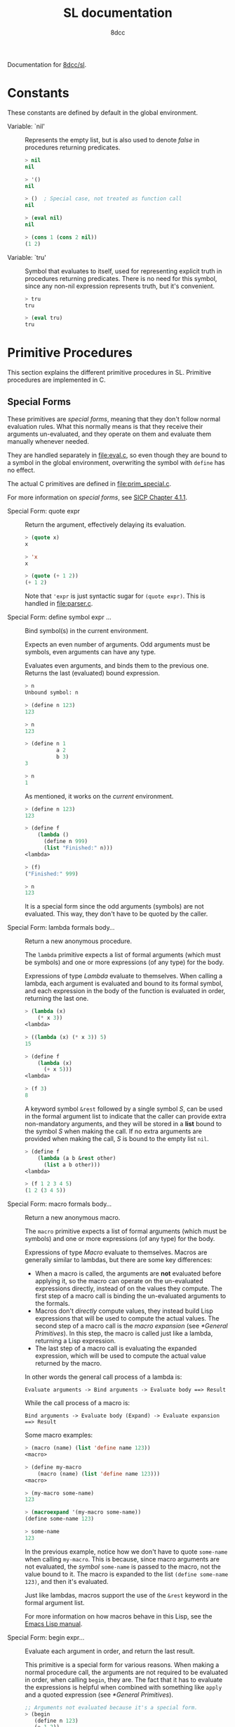 #+TITLE: SL documentation
#+AUTHOR: 8dcc
#+OPTIONS: toc:2
#+STARTUP: nofold

#+TEXINFO_DIR_CATEGORY: Software development

#+TOC: headlines 2

Documentation for [[https://github.com/8dcc/sl][8dcc/sl]].

* Constants

These constants are defined by default in the global environment.

#+begin_comment
TODO: Org fails to export variables named "nil", so we need to add quotes until
it's fixed.
#+end_comment

- Variable: `nil' ::

  Represents the empty list, but is also used to denote /false/ in procedures
  returning predicates.

  #+begin_src lisp
  > nil
  nil

  > '()
  nil

  > ()  ; Special case, not treated as function call
  nil

  > (eval nil)
  nil

  > (cons 1 (cons 2 nil))
  (1 2)
  #+end_src

- Variable: `tru' ::

  Symbol that evaluates to itself, used for representing explicit truth in
  procedures returning predicates. There is no need for this symbol, since any
  non-nil expression represents truth, but it's convenient.

  #+begin_src lisp
  > tru
  tru

  > (eval tru)
  tru
  #+end_src

* Primitive Procedures

This section explains the different primitive procedures in SL. Primitive
procedures are implemented in C.

** Special Forms

These primitives are /special forms/, meaning that they don't follow normal
evaluation rules. What this normally means is that they receive their arguments
un-evaluated, and they operate on them and evaluate them manually whenever
needed.

They are handled separately in [[file:eval.c]], so even though they are bound to a
symbol in the global environment, overwriting the symbol with =define= has no
effect.

The actual C primitives are defined in [[file:prim_special.c]].

For more information on /special forms/, see [[https://web.mit.edu/6.001/6.037/sicp.pdf#subsection.4.1.1][SICP Chapter 4.1.1]].

- Special Form: quote expr ::

  Return the argument, effectively delaying its evaluation.

  #+begin_src lisp
  > (quote x)
  x

  > 'x
  x

  > (quote (+ 1 2))
  (+ 1 2)
  #+end_src

  Note that ='expr= is just syntactic sugar for =(quote expr)=. This is handled
  in [[file:parser.c]].

- Special Form: define symbol expr ... ::

  Bind symbol(s) in the current environment.

  Expects an even number of arguments. Odd arguments must be symbols, even
  arguments can have any type.

  Evaluates even arguments, and binds them to the previous one. Returns the last
  (evaluated) bound expression.

  #+begin_src lisp
  > n
  Unbound symbol: n

  > (define n 123)
  123

  > n
  123

  > (define n 1
            a 2
            b 3)
  3

  > n
  1
  #+end_src

  As mentioned, it works on the /current/ environment.

  #+begin_src lisp
  > (define n 123)
  123

  > (define f
      (lambda ()
        (define n 999)
        (list "Finished:" n)))
  <lambda>

  > (f)
  ("Finished:" 999)

  > n
  123
  #+end_src

  It is a special form since the odd arguments (symbols) are not evaluated. This
  way, they don't have to be quoted by the caller.

- Special Form: lambda formals body... ::

  Return a new anonymous procedure.

  The =lambda= primitive expects a list of formal arguments (which must be
  symbols) and one or more expressions (of any type) for the body.

  Expressions of type /Lambda/ evaluate to themselves. When calling a lambda, each
  argument is evaluated and bound to its formal symbol, and each expression in
  the body of the function is evaluated in order, returning the last one.

  #+begin_src lisp
  > (lambda (x)
      (* x 3))
  <lambda>

  > ((lambda (x) (* x 3)) 5)
  15

  > (define f
      (lambda (x)
        (+ x 5)))
  <lambda>

  > (f 3)
  8
  #+end_src

  A keyword symbol =&rest= followed by a single symbol /S/, can be used in the
  formal argument list to indicate that the caller can provide extra
  non-mandatory arguments, and they will be stored in a *list* bound to the symbol
  /S/ when making the call. If no extra arguments are provided when making the
  call, /S/ is bound to the empty list =nil=.

  #+begin_src lisp
  > (define f
      (lambda (a b &rest other)
        (list a b other)))
  <lambda>

  > (f 1 2 3 4 5)
  (1 2 (3 4 5))
  #+end_src

- Special Form: macro formals body... ::

  Return a new anonymous macro.

  The =macro= primitive expects a list of formal arguments (which must be symbols)
  and one or more expressions (of any type) for the body.

  Expressions of type /Macro/ evaluate to themselves. Macros are generally similar
  to lambdas, but there are some key differences:

  - When a macro is called, the arguments are *not* evaluated before applying it,
    so the macro can operate on the un-evaluated expressions directly, instead
    of on the values they compute. The first step of a macro call is binding the
    un-evaluated arguments to the formals.
  - Macros don't /directly/ compute values, they instead build Lisp expressions
    that will be used to compute the actual values. The second step of a macro
    call is the /macro expansion/ (see [[*General Primitives]]). In this step, the
    macro is called just like a lambda, returning a Lisp expression.
  - The last step of a macro call is evaluating the expanded expression, which
    will be used to compute the actual value returned by the macro.

  In other words the general call process of a lambda is:

  #+begin_example
  Evaluate arguments -> Bind arguments -> Evaluate body ==> Result
  #+end_example

  While the call process of a macro is:

  #+begin_example
  Bind arguments -> Evaluate body (Expand) -> Evaluate expansion ==> Result
  #+end_example

  Some macro examples:

  #+begin_src lisp
  > (macro (name) (list 'define name 123))
  <macro>

  > (define my-macro
      (macro (name) (list 'define name 123)))
  <macro>

  > (my-macro some-name)
  123

  > (macroexpand '(my-macro some-name))
  (define some-name 123)

  > some-name
  123
  #+end_src

  In the previous example, notice how we don't have to quote =some-name= when
  calling =my-macro=. This is because, since macro arguments are not evaluated,
  the /symbol/ =some-name= is passed to the macro, not the value bound to it. The
  macro is expanded to the list =(define some-name 123)=, and then it's evaluated.

  Just like lambdas, macros support the use of the =&rest= keyword in the formal
  argument list.

  For more information on how macros behave in this Lisp, see the
  [[https://www.gnu.org/software/emacs/manual/html_node/elisp/Macros.html][Emacs Lisp manual]].

- Special Form: begin expr... ::

  Evaluate each argument in order, and return the last result.

  This primitive is a special form for various reasons. When making a normal
  procedure call, the arguments are not required to be evaluated in order, when
  calling =begin=, they are. The fact that it has to evaluate the expressions is
  helpful when combined with something like =apply= and a quoted expression (see
  [[*General Primitives]]).

  #+begin_src lisp
  ;; Arguments not evaluated because it's a special form.
  > (begin
     (define n 123)
     (+ 1 2))
  3

  > n
  123

  ;; Arguments not evaluated because the list is quoted.
  > (apply begin
           '((define n 456)
             (+ 1 2)))
  3

  > n
  456
  #+end_src

- Special Form: if predicate consequent alternative ::

  Return evaluated /consequent/ or /alternative/ depending on whether or not
  /predicate/ evaluated to non-nil or not, respectively.

  #+begin_src lisp
  > (if tru 'abc 'xyz)
  abc

  > (if nil 'abc 'xyz)
  xyz

  > (if (> 5 3)
        (+ 10 20)
        (- 60 50))
  30
  #+end_src

  Note that the /predicate/ is always evaluated, but only the /consequent/ or the
  /alternative/ is evaluated afterwards. This is a good example on why special
  forms are necessary, since a normal function call would have to evaluate the 3
  arguments before applying =if= to them.

- Special Form: or expr ... ::

  Evaluates each argument expression in order, and once it finds a non-nil
  result, it stops evaluating and returns it. Returns =nil= if all of them
  evaluated to =nil=, or when called with no arguments.

  #+begin_src lisp
  > (or (> 1 2) (> 3 4) (> 5 6))
  nil

  > (or (> 1 2) (> 3 4) 'hello)
  hello

  > (or)
  nil
  #+end_src

  Note that this primitive does not need to be a special form, since it can be
  built with a macro and =if=.

  #+begin_src lisp
  (defmacro my-or (&rest exprs)
    (if (null? exprs)
        nil
        ;; TODO: Don't overwrite "result", generate unique symbol.
        (list (list 'lambda (list 'result)
                    (list 'if 'result 'result
                          ;; Expansion will call `my-or'.
                          (cons 'my-or (cdr exprs))))
              (car exprs))))
  #+end_src

- Special Form: and expr ... ::

  Evaluates each argument expression in order, and if it finds a =nil= result, it
  stops evaluating and returns =nil=. If all arguments evaluated to non-nil,
  returns the last result. Returns =tru= when called with no arguments.

  #+begin_src lisp
  > (and (> 1 2) (> 3 4) (> 5 6))
  nil

  > (and (> 4 3) (> 2 1) 'hello)
  hello

  > (and)
  tru
  #+end_src

  Note that this primitive does not need to be a special form, since it can be
  built with a macro and =if=.

  #+begin_comment
  TODO: Show =my-and= macro.
  #+end_comment

** General Primitives

TODO

- Function: apply function argument-list ::

  TODO

- Function: apply expr ::

  TODO
